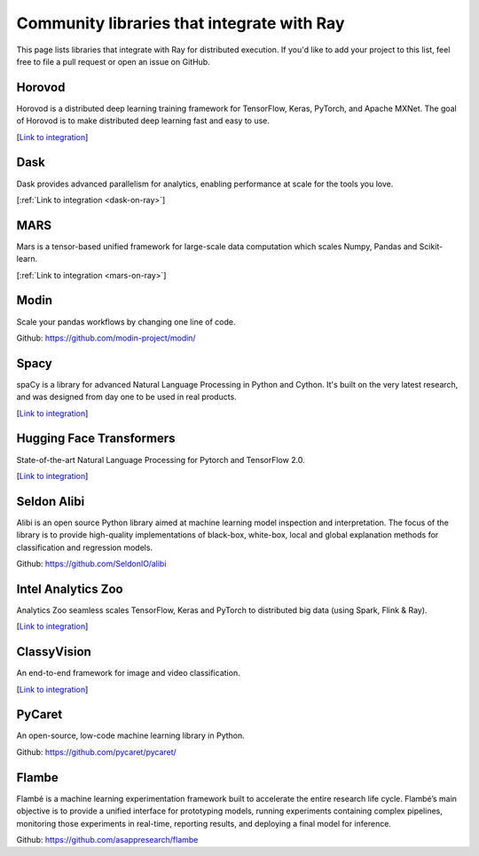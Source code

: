 .. _ray-oss-list:

Community libraries that integrate with Ray
===========================================

This page lists libraries that integrate with Ray for distributed execution. If you'd like to add your project to this list, feel free to file a pull request or open an issue on GitHub.


Horovod
-------

Horovod is a distributed deep learning training framework for TensorFlow, Keras, PyTorch, and Apache MXNet. The goal of Horovod is to make distributed deep learning fast and easy to use.

[`Link to integration <https://horovod.readthedocs.io/en/stable/ray_include.html>`__]

Dask
----

Dask provides advanced parallelism for analytics, enabling performance at scale for the tools you love.

[:ref:`Link to integration <dask-on-ray>`]

MARS
----

Mars is a tensor-based unified framework for large-scale data computation which scales Numpy, Pandas and Scikit-learn.

[:ref:`Link to integration <mars-on-ray>`]

Modin
-----

Scale your pandas workflows by changing one line of code.

Github: `https://github.com/modin-project/modin/ <https://github.com/modin-project/modin/>`__

Spacy
-----
spaCy is a library for advanced Natural Language Processing in Python and Cython. It's built on the very latest research, and was designed from day one to be used in real products.

[`Link to integration <https://pypi.org/project/spacy-ray/>`__]


Hugging Face Transformers
-------------------------

State-of-the-art Natural Language Processing for Pytorch and TensorFlow 2.0.

[`Link to integration <https://huggingface.co/transformers/master/main_classes/trainer.html#transformers.Trainer.hyperparameter_search>`__]

Seldon Alibi
------------

Alibi is an open source Python library aimed at machine learning model inspection and interpretation. The focus of the library is to provide high-quality implementations of black-box, white-box, local and global explanation methods for classification and regression models.

Github: `https://github.com/SeldonIO/alibi <https://github.com/SeldonIO/alibi>`__


Intel Analytics Zoo
-------------------

Analytics Zoo seamless scales TensorFlow, Keras and PyTorch to distributed big data (using Spark, Flink & Ray).

[`Link to integration <https://analytics-zoo.github.io/master/#ProgrammingGuide/rayonspark/>`__]

ClassyVision
------------

An end-to-end framework for image and video classification.

[`Link to integration <https://classyvision.ai/tutorials/ray_aws>`__]

PyCaret
-------

An open-source, low-code machine learning library in Python.

Github: `https://github.com/pycaret/pycaret/ <https://github.com/pycaret/pycaret/>`_

Flambe
------

Flambé is a machine learning experimentation framework built to accelerate the entire research life cycle. Flambé’s main objective is to provide a unified interface for prototyping models, running experiments containing complex pipelines, monitoring those experiments in real-time, reporting results, and deploying a final model for inference.

Github: `https://github.com/asappresearch/flambe <https://github.com/asappresearch/flambe>`_
